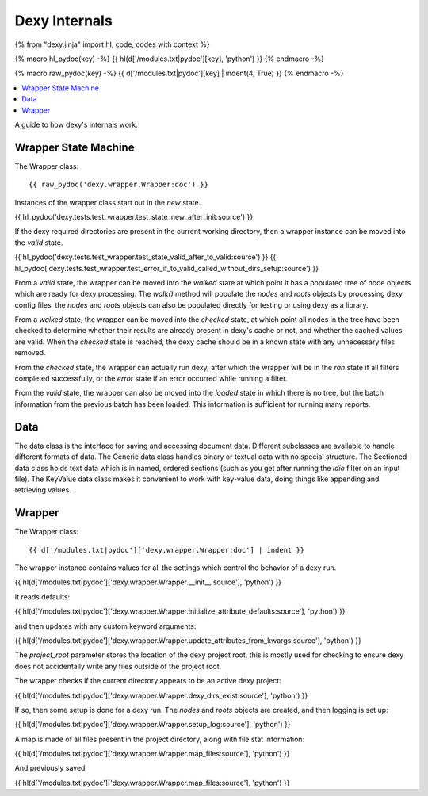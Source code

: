 Dexy Internals
==============

{% from "dexy.jinja" import hl, code, codes with context %}

{% macro hl_pydoc(key) -%}
{{ hl(d['/modules.txt|pydoc'][key], 'python') }}
{% endmacro -%}

{% macro raw_pydoc(key) -%}
{{ d['/modules.txt|pydoc'][key] | indent(4, True) }}
{% endmacro -%}

.. contents:: :local:

A guide to how dexy's internals work.

Wrapper State Machine
---------------------

The Wrapper class::

{{ raw_pydoc('dexy.wrapper.Wrapper:doc') }}

Instances of the wrapper class start out in the `new` state.

{{ hl_pydoc('dexy.tests.test_wrapper.test_state_new_after_init:source') }}

If the dexy required directories are present in the current working directory,
then a wrapper instance can be moved into the `valid` state.

{{ hl_pydoc('dexy.tests.test_wrapper.test_state_valid_after_to_valid:source') }}
{{ hl_pydoc('dexy.tests.test_wrapper.test_error_if_to_valid_called_without_dirs_setup:source') }}

From a `valid` state, the wrapper can be moved into the `walked` state at
which point it has a populated tree of node objects which are ready for dexy
processing. The `walk()` method will populate the `nodes` and `roots` objects
by processing dexy config files, the `nodes` and `roots` objects can also be
populated directly for testing or using dexy as a library.

From a `walked` state, the wrapper can be moved into the `checked` state, at
which point all nodes in the tree have been checked to determine whether their
results are already present in dexy's cache or not, and whether the cached
values are valid. When the `checked` state is reached, the dexy cache should be
in a known state with any unnecessary files removed.

From the `checked` state, the wrapper can actually run dexy, after which the
wrapper will be in the `ran` state if all filters completed successfully, or
the `error` state if an error occurred while running a filter.

From the `valid` state, the wrapper can also be moved into the `loaded` state
in which there is no tree, but the batch information from the previous batch
has been loaded. This information is sufficient for running many reports.

Data
----

The data class is the interface for saving and accessing document data.
Different subclasses are available to handle different formats of data. The
Generic data class handles binary or textual data with no special structure.
The Sectioned data class holds text data which is in named, ordered sections
(such as you get after running the `idio` filter on an input file). The
KeyValue data class makes it convenient to work with key-value data, doing
things like appending and retrieving values.

Wrapper
-------

The Wrapper class::

    {{ d['/modules.txt|pydoc']['dexy.wrapper.Wrapper:doc'] | indent }}

The wrapper instance contains values for all the settings which control the behavior of a dexy run.

{{ hl(d['/modules.txt|pydoc']['dexy.wrapper.Wrapper.__init__:source'], 'python') }}

It reads defaults:

{{ hl(d['/modules.txt|pydoc']['dexy.wrapper.Wrapper.initialize_attribute_defaults:source'], 'python') }}

and then updates with any custom keyword arguments:

{{ hl(d['/modules.txt|pydoc']['dexy.wrapper.Wrapper.update_attributes_from_kwargs:source'], 'python') }}

The `project_root` parameter stores the location of the dexy project root, this
is mostly used for checking to ensure dexy does not accidentally write any
files outside of the project root.

The wrapper checks if the current directory appears to be an active dexy project:

{{ hl(d['/modules.txt|pydoc']['dexy.wrapper.Wrapper.dexy_dirs_exist:source'], 'python') }}

If so, then some setup is done for a dexy run. The `nodes` and `roots` objects
are created, and then logging is set up:

{{ hl(d['/modules.txt|pydoc']['dexy.wrapper.Wrapper.setup_log:source'], 'python') }}

A map is made of all files present in the project directory, along with file stat information:

{{ hl(d['/modules.txt|pydoc']['dexy.wrapper.Wrapper.map_files:source'], 'python') }}

And previously saved 

{{ hl(d['/modules.txt|pydoc']['dexy.wrapper.Wrapper.map_files:source'], 'python') }}


